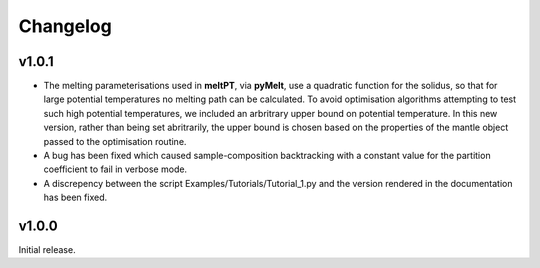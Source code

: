 Changelog
^^^^^^^^^

======
v1.0.1
======

* The melting parameterisations used in **meltPT**, via **pyMelt**, use a
  quadratic function for the solidus, so that for large potential temperatures
  no melting path can be calculated. To avoid optimisation algorithms 
  attempting to test such high potential temperatures, we included an
  arbritrary upper bound on potential temperature. In this new version, rather
  than being set abritrarily, the upper bound is chosen based on the properties
  of the mantle object passed to the optimisation routine.
  
* A bug has been fixed which caused sample-composition backtracking with a
  constant value for the partition coefficient to fail in verbose mode.
  
* A discrepency between the script Examples/Tutorials/Tutorial_1.py and the
  version rendered in the documentation has been fixed.  

======
v1.0.0
======

Initial release.